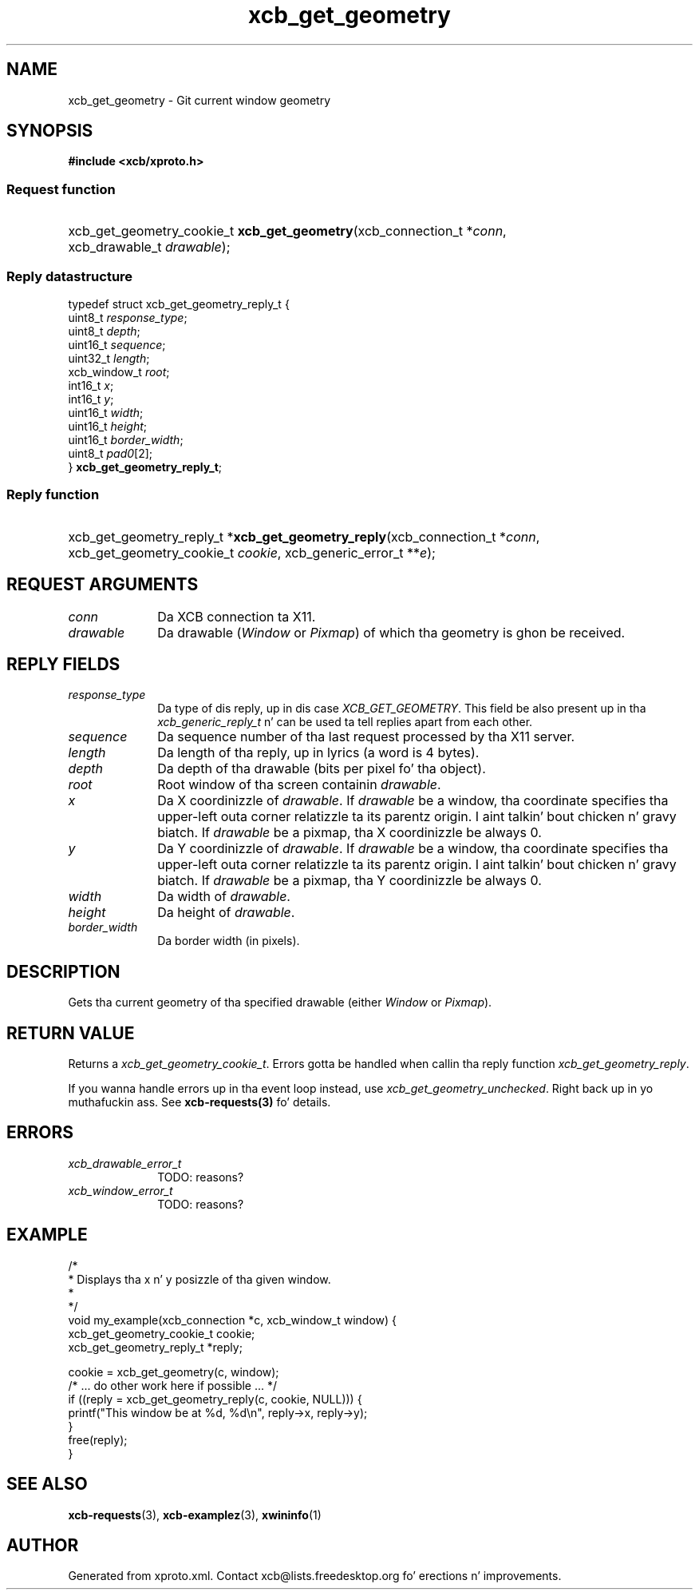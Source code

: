 .TH xcb_get_geometry 3  2013-08-04 "XCB" "XCB Requests"
.ad l
.SH NAME
xcb_get_geometry \- Git current window geometry
.SH SYNOPSIS
.hy 0
.B #include <xcb/xproto.h>
.SS Request function
.HP
xcb_get_geometry_cookie_t \fBxcb_get_geometry\fP(xcb_connection_t\ *\fIconn\fP, xcb_drawable_t\ \fIdrawable\fP);
.PP
.SS Reply datastructure
.nf
.sp
typedef struct xcb_get_geometry_reply_t {
    uint8_t      \fIresponse_type\fP;
    uint8_t      \fIdepth\fP;
    uint16_t     \fIsequence\fP;
    uint32_t     \fIlength\fP;
    xcb_window_t \fIroot\fP;
    int16_t      \fIx\fP;
    int16_t      \fIy\fP;
    uint16_t     \fIwidth\fP;
    uint16_t     \fIheight\fP;
    uint16_t     \fIborder_width\fP;
    uint8_t      \fIpad0\fP[2];
} \fBxcb_get_geometry_reply_t\fP;
.fi
.SS Reply function
.HP
xcb_get_geometry_reply_t *\fBxcb_get_geometry_reply\fP(xcb_connection_t\ *\fIconn\fP, xcb_get_geometry_cookie_t\ \fIcookie\fP, xcb_generic_error_t\ **\fIe\fP);
.br
.hy 1
.SH REQUEST ARGUMENTS
.IP \fIconn\fP 1i
Da XCB connection ta X11.
.IP \fIdrawable\fP 1i
Da drawable (\fIWindow\fP or \fIPixmap\fP) of which tha geometry is ghon be received.
.SH REPLY FIELDS
.IP \fIresponse_type\fP 1i
Da type of dis reply, up in dis case \fIXCB_GET_GEOMETRY\fP. This field be also present up in tha \fIxcb_generic_reply_t\fP n' can be used ta tell replies apart from each other.
.IP \fIsequence\fP 1i
Da sequence number of tha last request processed by tha X11 server.
.IP \fIlength\fP 1i
Da length of tha reply, up in lyrics (a word is 4 bytes).
.IP \fIdepth\fP 1i
Da depth of tha drawable (bits per pixel fo' tha object).
.IP \fIroot\fP 1i
Root window of tha screen containin \fIdrawable\fP.
.IP \fIx\fP 1i
Da X coordinizzle of \fIdrawable\fP. If \fIdrawable\fP be a window, tha coordinate
specifies tha upper-left outa corner relatizzle ta its parentz origin. I aint talkin' bout chicken n' gravy biatch. If
\fIdrawable\fP be a pixmap, tha X coordinizzle be always 0.
.IP \fIy\fP 1i
Da Y coordinizzle of \fIdrawable\fP. If \fIdrawable\fP be a window, tha coordinate
specifies tha upper-left outa corner relatizzle ta its parentz origin. I aint talkin' bout chicken n' gravy biatch. If
\fIdrawable\fP be a pixmap, tha Y coordinizzle be always 0.
.IP \fIwidth\fP 1i
Da width of \fIdrawable\fP.
.IP \fIheight\fP 1i
Da height of \fIdrawable\fP.
.IP \fIborder_width\fP 1i
Da border width (in pixels).
.SH DESCRIPTION
Gets tha current geometry of tha specified drawable (either \fIWindow\fP or \fIPixmap\fP).
.SH RETURN VALUE
Returns a \fIxcb_get_geometry_cookie_t\fP. Errors gotta be handled when callin tha reply function \fIxcb_get_geometry_reply\fP.

If you wanna handle errors up in tha event loop instead, use \fIxcb_get_geometry_unchecked\fP. Right back up in yo muthafuckin ass. See \fBxcb-requests(3)\fP fo' details.
.SH ERRORS
.IP \fIxcb_drawable_error_t\fP 1i
TODO: reasons?
.IP \fIxcb_window_error_t\fP 1i
TODO: reasons?
.SH EXAMPLE
.nf
.sp
/*
 * Displays tha x n' y posizzle of tha given window.
 *
 */
void my_example(xcb_connection *c, xcb_window_t window) {
    xcb_get_geometry_cookie_t cookie;
    xcb_get_geometry_reply_t *reply;

    cookie = xcb_get_geometry(c, window);
    /* ... do other work here if possible ... */
    if ((reply = xcb_get_geometry_reply(c, cookie, NULL))) {
        printf("This window be at %d, %d\\n", reply->x, reply->y);
    }
    free(reply);
}
.fi
.SH SEE ALSO
.BR xcb-requests (3),
.BR xcb-examplez (3),
.BR xwininfo (1)
.SH AUTHOR
Generated from xproto.xml. Contact xcb@lists.freedesktop.org fo' erections n' improvements.
